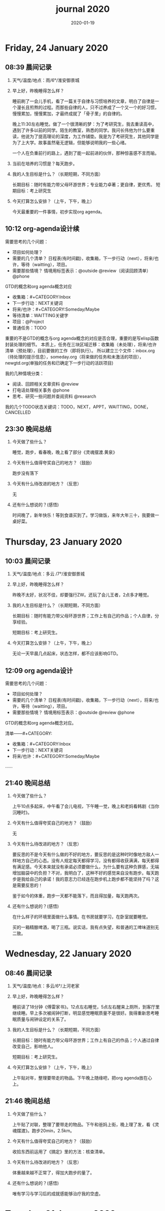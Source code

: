  #+TITLE: journal 2020
#+DATE: 2020-01-19
#+STARTUP: content
#+OPTIONS: toc:t H:2 num:nil

* Friday, 24 January 2020
** 08:39 晨间记录
*** 天气/温度/地点：雨/6°/淮安御景城
*** 早上好，昨晚睡得怎么样？
    睡前刷了一会儿手机，看了一篇关于自律与习惯培养的文章，明白了自律是一个漫长且煎熬的过程。而那些自律的人，只不过养成了一个又一个的好习惯，慢慢累加，慢慢累加，才最终成就了「骨子里」的自律的。

晚上11:30左右睡觉。做了一个很清晰的梦：为了考研究生，我去重读高中，遇到了许多以前的同学。陌生的教室，熟悉的同学。我问长伟他为什么要重读，他说为了提高理论的深度，为工作铺垫。我是为了考研究生，其他同学是为了上大学。故事虽然毫无逻辑，但能够说明我的一些心绪。

一个人在负重前行的路上，遇到了能一起前进的伙伴，那种惊喜感不言而喻。
*** 当前在培养的习惯是？每天跑步。
*** 我的人生目标是什么？（长期短期，不同方面）
    长期目标：随时有能力带父母环游世界；专业能力卓著；更自律，更优秀。
    短期目标：考上研究生
*** 今天打算怎么安排？（上午，下午，晚上）
    今天最重要的一件事情，初步实现org agenda。
** 10:12 org-agenda设计续
   需要思考的几个问题：
   * 项目如何处理？
   * 需要的几个清单？
     日程表(有时间戳)，收集箱，下一步行动（next），将来/也许，等待（waitting），项目。
   * 需要那些情境？
     情境用标签表示：@outside @review（阅读回顾清单） @phone

GTD的概念和org agenda概念对应
 * 收集箱：#+CATEGORY:Inbox
 * 下一步行动：NEXT关键词
 * 将来/也许：#+CATEGORY:Someday/Maybe
 * 等待清单：WAITTING关键字
 * 项目：@Project
 * 普通任务：TODO

重要的不是GTD的概念与org agenda概念的对应是否合理，重要的是写elisp函数封装处理的细节。
本质上，任务在三块区域迁移：收集箱（未处理），将来/也许清单（预处理），目前要做的工作（即将执行）。
所以建立三个文件：inbox.org（待处理的提示信息），someday.org（将来做的任务和未激活的项目），newgtd.org(单独的任务和已确定下一步行动的活跃项目)

我的几种情境分类：
 * 阅读、回顾相关文章资料 @review
 * 打电话处理相关事务 @phone
 * 思考、研究一些问题并查阅资料 @research

我的几个TODO状态关键词：TODO，NEXT，APPT，WAITTING，DONE，CANCELLED

** 23:30 晚间总结
*** 今天做了些什么？
    睡觉，跑步，看春晚，晚上看了部分《灵魂摆渡.黄泉》
*** 今天有什么值得夸奖自己的地方？（鼓励）
    跑步没有落下
*** 今天有什么待改进的地方？（反思）
    无
*** 还有什么想说的？(感悟)
    时间晚了，新年快乐！等到食谱买到了。学习做饭，来年大年三十，我要做一桌好菜。
* Thursday, 23 January 2020
** 10:03 晨间记录
*** 天气/温度/地点：多云 /7°/淮安御景城
*** 早上好，昨晚睡得怎么样？
    昨晚不太好，状况不佳，却要强行ZW。还玩了会儿王者，2点多才睡觉。
*** 我的人生目标是什么？（长期短期，不同方面）
    长期目标：随时有能力带父母环游世界；工作上有自己的作品；个人自律，分享经验。
    
    短期目标：考上研究生。
*** 今天打算怎么安排？（上午，下午，晚上）
    无论一天早晨几点起床，状态怎样，都不应该影响GTD。
** 12:09 org agenda设计
   需要思考的几个问题：
   * 项目如何处理？
   * 需要的几个清单？
     日程表(有时间戳)，收集箱，下一步行动（next），将来/也许，等待（waitting），项目。
   * 需要那些情境？
     情境用标签表示：@outside @review @phone

GTD的概念和org agenda概念对应。

清单——#+CATEGORY:
 * 收集箱：#+CATEGORY:Inbox
 * 下一步行动：NEXT关键词
 * 将来/也许：#+CATEGORY:Someday/Maybe
......
** 21:40 晚间总结
*** 今天做了些什么？
    上午10点多起床，中午看了会儿电视，下午睡一觉，晚上和老妈看韩剧《当你沉睡时》。
*** 今天有什么值得夸奖自己的地方？（鼓励）
    无
*** 今天有什么待改进的地方？（反思）
    要反思的不是今天有什么做的不好的地方，要反思的是这种时时像地方敌人一样地方自己的心态。没有人规定每天都得学习，没有都得收获满满，每天都得有满足感。今天本来就没有承诺必须要做什么，为什么要有这种负罪感，无端增加脑袋中的负担？不对，我明白了，这种不好的感觉来自没有跑步。每天跑步是我给自己的承诺！我的意志力已经连在跑步机上跑步都不能坚持了吗？这是需要反思的！

鉴于如今的体重，跑步一天都不能落下，而且得加量，每天跑两次。
*** 还有什么想说的？(感悟)
    在什么样子的环境里面做什么事情。在书房就要学习，在卧室就要睡觉。

    买的一箱精酿啤酒，喝了三瓶。说实话，我有点失望，和普通的工啤味道别无二致。
* Wednesday, 22 January 2020
** 08:46 晨间记录
*** 天气/温度/地点：多云/6°/上河老家
*** 早上好，昨晚睡得怎么样？
    睡前读了18分钟《傅雷家书》。12点左右睡觉，5点左右醒来上厕所，到客厅里继续睡。早上多次被闹钟打断，明显感觉睡眠质量不是很好。我得重新思考睡眠质量与闹钟设定的关系了。
*** 我的人生目标是什么？（长期短期，不同方面）
    长期目标：随时有能力带父母环游世界；工作上有自己的作品；个人通过自律改变自己，影响他人。

    短期目标：考上研究生。
*** 今天打算怎么安排？（上午，下午，晚上）
    上午贴对年，整理要带走的物品。下午晚上随缘吧，把org agenda放在心上。
** 21:46 晚间总结
*** 今天做了些什么？
    上午贴了对联，整理了要带走的物品。下午和爸妈上街，晚上理了发，看《灵魂摆渡》。跑步20min，2.5km。
*** 今天有什么值得夸奖自己的地方？（鼓励）
    收拾东西前运用了《搞定》里的方法：核查清单。
*** 今天有什么待改进的地方？（反思）
    体重越来越不正常了，得加大跑步的量了。
*** 还有什么想说的？(感悟)
    唯有学习与学习后的成就感能够治疗我的空虚。
* Tuesday, 21 January 2020
** 07:18 晨间记录
*** 天气/温度/地点：晴/0°/淮安御景城
*** 早上好，昨晚睡得怎么样？
    睡前看了一会儿《傅雷家书》，看到傅雷夫妇对儿子无微不至的关心，尤其是恋爱方面提点甚多。父母说话的语气是严肃的，但我读着读着却笑了出来。他们为儿子忧虑时的小抱怨有些可爱呢。哈哈哈。
然后12点左右睡觉，1点多醒来一次。
*** 我的人生目标是什么？（长期短期，不同方面）
长期目标：有能力随时带父母环游世界；工作上有自己骄傲的作品；个人自律，多阅读，多分享，更优秀。

短期目标：考上研究生。
*** 今天打算怎么安排？（上午，下午，晚上）
今天要去外婆家吃饭，所以我学习的时间不固定。大概就是带一本《傅雷家书》和电脑。最重要的任务还是使用org mode重新实现GTD。
** 16:51 disqus评论懒加载代码

   #+BEGIN_SRC html
   <div id=\"disqus_thread\"></div>
   <script>
    function loadDisqus() {
      // Disqus 安装代码
      var d = document, s = d.createElement('script');
      s.src = 'https://geekinney-blog.disqus.com/embed.js';
      s.setAttribute('data-timestamp', +new Date());
      (d.head || d.body).appendChild(s);
    }

    // 通过检查 window 对象确认是否在浏览器中运行
    var runningOnBrowser = typeof window !== \"undefined\";
   // 通过检查 scroll 事件 API 和 User-Agent 来匹配爬虫
   var isBot = runningOnBrowser && !(\"onscroll\" in window) || typeof navigator !== \"undefined\" && /(gle|ing|ro|msn)bot|crawl|spider|yand|duckgo/i.test(navigator.userAgent);
   // 检查当前浏览器是否支持 IntersectionObserver API
   var supportsIntersectionObserver = runningOnBrowser && \"IntersectionObserver\" in window;

    // 一个小 hack，将耗时任务包裹在 setTimeout(() => { }, 1) 中，可以推迟到 Event Loop 的任务队列中、等待主调用栈清空后才执行，在绝大部分浏览器中都有效
    // 其实这个 hack 本来是用于优化骨架屏显示的。一些浏览器总是等 JavaScript 执行完了才开始页面渲染，导致骨架屏起不到降低 FCP 的优化效果，所以通过 hack 将耗时函数放到骨架屏渲染完成后再进行。
    setTimeout(function () {
      if (!isBot && supportsIntersectionObserver) {
	// 当前环境不是爬虫、并且浏览器兼容 IntersectionObserver API
	var disqus_observer = new IntersectionObserver(function(entries) {
	  // 当前视窗中已出现 Disqus 评论框所在位置
	  if (entries[0].isIntersecting) {
	    // 加载 Disqus
	    loadDisqus();
	    // 停止当前的 Observer
	    disqus_observer.disconnect();
	  }
	}, { threshold: [0] });
	// 设置让 Observer 观察 #disqus_thread 元素
	disqus_observer.observe(document.getElementById('disqus_thread'));
      } else {
	// 当前环境是爬虫、或当前浏览器其不兼容 IntersectionObserver API
	// 直接加载 Disqus
	loadDisqus();
      }
    }, 1);
   </script>
   #+END_SRC
** 21:35 晚间总结
*** 今天做了些什么？
早上7点多醒来在床上看了一个小时的《傅雷家书》，然后和爸妈回老家。中午在外奶家吃了饭，下午睡了一觉。尝试了一些新的博客评论系统，最终成功使用valine替换disqus。valine可以在国内访问，还比较满意。晚上陪老妈看了几集灵魂摆渡2。
*** 今天有什么值得夸奖自己的地方？（鼓励）
读傅雷的家书教会了我调节情绪。

上午被老爸说了几句，有点生气。心里默默难受的时候想到了傅雷在家书中写到的，自己年轻时的脾气常常使儿子难受，夫人受折磨，所以儿子（傅聪）不在身边时反思自己，常常觉得愧疚。是呀，本来就是一些小事。父子交谈，有时意见不合，有时多啰嗦了几句，本就都是好意。犯不着为了这些使自己心情糟糕，又折磨了身边的人。想着想着，心情便舒展了许多。
*** 今天有什么待改进的地方？（反思）
爸妈说的话应当放在心上。我会下意识的忽略爸妈的叮嘱，以致于像晾衣服，叫人这些小事总需要他们唠叨。究其原因，我认为这些本就是无关紧要的事情。但是，最好不要让爸妈总是因为这些小事操心。即使是胸怀天下的人内心也当有一份细腻与柔情，不是吗？
*** 还有什么想说的？(感悟)
    喜欢《灵魂摆渡2》的「旧事」那两集，一开始没看懂，随着剧情的发展慢慢的感受到编剧想要表达的战乱时期人民的疾苦。像灵魂摆渡人这样历经千年时代变革，看尽人世沧桑的存在最懂人情能暖，也最能触动观众内心最柔软的部分。

听了大内最新一期节目，晓辉和相征聊汪曾祺。汪老爷子是个真实可爱的人，我很喜欢他的文风，有空定要好好读读他的作品。
* Monday, 20 January 2020
** 08:07 晨间记录
*** 天气/温度/地点：雾/0°/淮安御景城
*** 早上好，昨晚睡得怎么样？
    昨晚睡前在京东上买了精酿啤酒，价格130多。听大内一直对精酿啤酒很好奇，这次恰逢春节，终于有机会品尝一下了。
    12:30熄灯睡觉，估计要到1:00多才睡着。6点和7点分别醒来了一次，小眯了一会就到了8点。又记不清梦见什么了。我应该在早晨记忆尚存的时候做些记录。
*** 我的人生目标是什么？（长期短期，不同方面）
    长期目标：有能力和时间带父母环游世界；工作上有引以为傲的作品；个人方面更自律，多读书，更优秀。
    短期目标：考上研究生。
*** 今天打算怎么安排？（上午，下午，晚上）
    吃完早饭，到超市买东西（读书笔记相关，口罩...），然后今天的主要工作也是总结完《搞定》，调整org-agenda。顺带读一读《傅雷家书》。
    * [X] 买东西
    * [X] 总结搞定
    * [X] 阅读《傅雷家书》

** 21:31 晚间总结
*** 几句话总结一下今天？
    早上在小吃铺吃了馄饨和烧卖，然后去万达的超市逛了逛，买了部分做读书笔记的文具。中午睡了会，下午总结搞定，折腾了blog。晚上读了会《傅雷家书》。
*** 今天有什么值得夸奖自己的地方？（鼓励）
    明白了一个道理：这个世界上令我好奇的事物，我想学习的知识，我想阅读的书籍浩如烟海，穷尽一生我也不能全部了解，学习，读完。从这个意义上看，生命短暂，时间宝贵，且行且珍惜。

开心的是通过《但是还有书籍》这部纪录片，让我认识了B站的up主小隐，从而让我意识到b站有很丰富的资源，很多有意思的up主的视频，很多前人的经验。它就像一个知识宝库，你的好奇心越大，探索欲越强烈，它带给你的智慧也越多。感谢，感恩有这样优秀的平台。也很幸运我认识到了这个道理。
*** 今天有什么待改进的地方？（反思）
    关于ZW这件事情，我一直没有认真的讨论过它。好吧，我实在是说服不了自己，的确的全方面的好好了解一下它。目前姑且制定一个习惯周期，这是比较合理的。把这个习惯记录进blog，表明我对它的重视。

关于中午午休。首要问题是午休前刷手机过了午休时间，进而影响下午的学习安排；其次是午休时间到了仍然瞌睡，不能果断起床。主要就是这两个问题。
之前一直想培养在床上不玩手机的习惯，多次失败后没有坚持下来，便不了了之了。现在我想将这个习惯的培养提上日程了。它会是解决午休第一个问题的灵丹妙药。至于第二个问题，根源在睡眠质量不高。所以平时要多锻炼，少ZW。减少从醒来的状态切换到学习的状态的时间也是很好的解决办法。这就需要改变午休的方式，比如在书房睡觉。先待定吧，着重把第一个问题解决好。

关于文字表达。写上面这段文字让我意识到自己缺乏书面表达的训练。如果我不动脑子的书写，文字中便充满了语病。如果我有意识的注重书写时的逻辑表达和用词，语句便会通顺许多。所以以后切忌“意识流式”写作，多留意表达通顺，多训练表达的美感。

还有一些，明天接着反思。

*** 还有什么想说的？（感悟）
    我不必为没有履行对自己的承诺而烦心，既然时间已经过去，何不乐观的去反思。每天不能只有反思，也要学会找到自己做得好的地方，懂得感恩。我把人的精神状态比作一个天秤，左边是鼓励，右边是反思。任何一边偏重都会导致天秤失衡。

读《傅雷家书》，在傅雷给儿子傅聪的信中，我可以真切的感受到傅雷对儿子生活方方面面的关心，这些内容关于俄文学习，关于乐理学习，关于处理恋爱与艺术的关系，关于儿子的心情....也有对自己的反思，傅雷的脾气有的时候会让儿子、妻子忧心。不行了，我得多读别人的文字，写的太不流畅了！
* Sunday, 19 January 2020
** 09:49 晨间日记
*** 天气/温度/地点：晴/4°/淮安御景城
*** 早上好，昨晚睡得怎么样？
    昨天12:40多睡觉，记不清梦见了什么。
*** 我的人生目标是什么？（长期短期，不同方面）
    长期愿景：有能力随时带父母环游世界；计算机行业里作出自己的成绩；个人方面养成自律的习惯并能影响他人。目前的目标是考上研究生。
*** 今天打算怎么安排？（上午，下午，晚上）
    今天做重要的事情是搞定org agenda。

*** 几句话总结一下今天？
    上午整理《搞定》笔记，中午吃了蛋炒饭，看完了《但是还有书籍》，了解了B站的up主小隐。下午睡了一觉，跑步30min，3.5km。晚上折腾blog，将org-journal导出到blog。晚上洗了澡，回来买了份“章福元”吃。
*** 今天最大的收获是什么？（鼓励）
    看了小隐一期关于做读书笔记的视频，了解了读书的仪式感：布置一个优雅的环境，用一些小道具，冲一杯热咖啡...
*** 有什么有待改进的地方？（反思）
    我感觉自己又陷入了那个怪圈：一旦一开始没有做好，接下来就会全盘皆输。早上没有按照预期的时间起床，接下来一天的时间就荒废了。这是一种很不好的做法。破局的办法是培养一些好的习惯，像晨间日记一样。习惯就是那些即使一天的状况再再糟糕，也要能雷打不动去做事情。培养了这些好的习惯（无论是长期的还是短期的），起码能保证自己的心情不那么糟糕。

    举几个例子：不知道要做什么的时候，看书！早上起来出去慢跑个几公里（前提是起早点）！傍晚按时跑步！中午不要在床上睡觉！
    另一个方面，我得认识到这几天糟糕的情绪与状态的根源：没有兑现自己的承诺。每天我都在晨间日记里面写下今天要做的事情，但是当自己没有履行承诺时，便会产生消极情绪。这种消极情绪持续积累便让人忘了GTD。所有以后我每天只列出一件最重要的事情，其余的培养成习惯，剩下的做一步看一步。我不知道这么做是否合理，但对我来说是有效的。
** 15:00 看完《但是还有书籍》有感
   看完《但是还有书籍》和小隐的一期视频后，我有一种深深的焦虑感。焦虑于我没能在自己前20年的人生里与阅读为伴，没能在阅读的世界里开拓眼界，汲取知识，培养素养，学会表达。如果我能像小隐一样5岁便能在书籍的海洋中遨游，在知识的圣殿里流连忘返，此刻的我一定不会是此刻的我。我的心境，我的思考方式，对待生活的态度，我的人生观、价值观都会有很大的不同。这个世界没有如果，幸好我遇见阅读还不算太晚。

始终让我意难平的是小隐的手账视频介绍自己在英国游学的经历。这种带着朝圣的心境在他国参观，享受自然最纯粹的洗涤，异国他乡的求学的心境与情结在我的脑海中挥之不去。我向往这样的生活。可能，当我到了那个环境时就没了此番的憧憬，但此刻的心情实在是令人难以平复。总结就是在面对优秀的人时，内心会产生愧疚感。对平时自己浪费了很多的时间而后悔。
